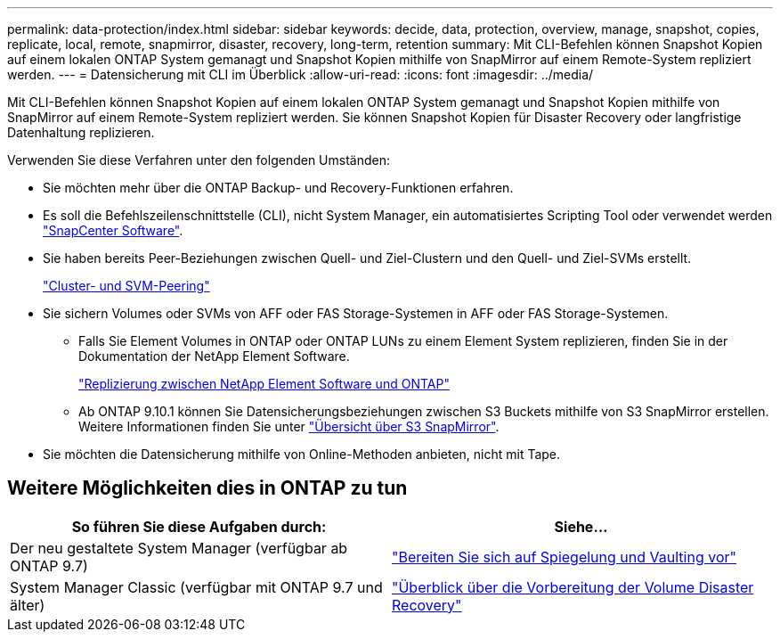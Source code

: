 ---
permalink: data-protection/index.html 
sidebar: sidebar 
keywords: decide, data, protection, overview, manage, snapshot, copies, replicate, local, remote, snapmirror, disaster, recovery, long-term, retention 
summary: Mit CLI-Befehlen können Snapshot Kopien auf einem lokalen ONTAP System gemanagt und Snapshot Kopien mithilfe von SnapMirror auf einem Remote-System repliziert werden. 
---
= Datensicherung mit CLI im Überblick
:allow-uri-read: 
:icons: font
:imagesdir: ../media/


[role="lead"]
Mit CLI-Befehlen können Snapshot Kopien auf einem lokalen ONTAP System gemanagt und Snapshot Kopien mithilfe von SnapMirror auf einem Remote-System repliziert werden. Sie können Snapshot Kopien für Disaster Recovery oder langfristige Datenhaltung replizieren.

Verwenden Sie diese Verfahren unter den folgenden Umständen:

* Sie möchten mehr über die ONTAP Backup- und Recovery-Funktionen erfahren.
* Es soll die Befehlszeilenschnittstelle (CLI), nicht System Manager, ein automatisiertes Scripting Tool oder verwendet werden https://docs.netapp.com/us-en/snapcenter/["SnapCenter Software"].
* Sie haben bereits Peer-Beziehungen zwischen Quell- und Ziel-Clustern und den Quell- und Ziel-SVMs erstellt.
+
link:../peering/index.html["Cluster- und SVM-Peering"]

* Sie sichern Volumes oder SVMs von AFF oder FAS Storage-Systemen in AFF oder FAS Storage-Systemen.
+
** Falls Sie Element Volumes in ONTAP oder ONTAP LUNs zu einem Element System replizieren, finden Sie in der Dokumentation der NetApp Element Software.
+
link:../element-replication/index.html["Replizierung zwischen NetApp Element Software und ONTAP"]

** Ab ONTAP 9.10.1 können Sie Datensicherungsbeziehungen zwischen S3 Buckets mithilfe von S3 SnapMirror erstellen. Weitere Informationen finden Sie unter link:../s3-snapmirror/index.html["Übersicht über S3 SnapMirror"].


* Sie möchten die Datensicherung mithilfe von Online-Methoden anbieten, nicht mit Tape.




== Weitere Möglichkeiten dies in ONTAP zu tun

[cols="2"]
|===
| So führen Sie diese Aufgaben durch: | Siehe... 


| Der neu gestaltete System Manager (verfügbar ab ONTAP 9.7) | link:https://docs.netapp.com/us-en/ontap/task_dp_prepare_mirror.html["Bereiten Sie sich auf Spiegelung und Vaulting vor"^] 


| System Manager Classic (verfügbar mit ONTAP 9.7 und älter) | link:https://docs.netapp.com/us-en/ontap-sm-classic/volume-disaster-prep/index.html["Überblick über die Vorbereitung der Volume Disaster Recovery"^] 
|===